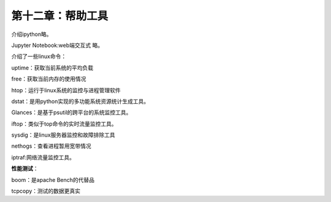 第十二章：帮助工具
=======================================================================

介绍ipython略。

Jupyter Notebook:web端交互式  略。

介绍了一些linux命令：

uptime：获取当前系统的平均负载

free：获取当前内存的使用情况

htop：运行于linux系统的监控与进程管理软件

dstat：是用python实现的多功能系统资源统计生成工具。

Glances：是基于psutil的跨平台的系统监控工具。

iftop：类似于top命令的实时流量监控工具。

sysdig：是linux服务器监控和故障排除工具

nethogs：查看进程暂用宽带情况

iptraf:网络流量监控工具。

**性能测试**：

boom：是apache Bench的代替品

tcpcopy：测试的数据更真实


